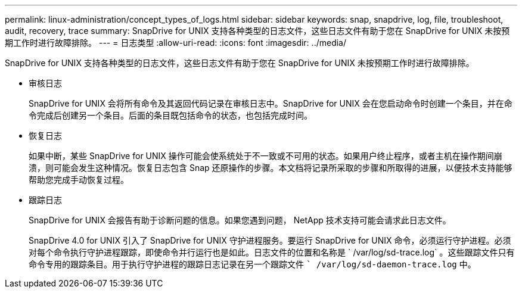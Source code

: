 ---
permalink: linux-administration/concept_types_of_logs.html 
sidebar: sidebar 
keywords: snap, snapdrive, log, file, troubleshoot, audit, recovery, trace 
summary: SnapDrive for UNIX 支持各种类型的日志文件，这些日志文件有助于您在 SnapDrive for UNIX 未按预期工作时进行故障排除。 
---
= 日志类型
:allow-uri-read: 
:icons: font
:imagesdir: ../media/


[role="lead"]
SnapDrive for UNIX 支持各种类型的日志文件，这些日志文件有助于您在 SnapDrive for UNIX 未按预期工作时进行故障排除。

* 审核日志
+
SnapDrive for UNIX 会将所有命令及其返回代码记录在审核日志中。SnapDrive for UNIX 会在您启动命令时创建一个条目，并在命令完成后创建另一个条目。后面的条目既包括命令的状态，也包括完成时间。

* 恢复日志
+
如果中断，某些 SnapDrive for UNIX 操作可能会使系统处于不一致或不可用的状态。如果用户终止程序，或者主机在操作期间崩溃，则可能会发生这种情况。恢复日志包含 Snap 还原操作的步骤。本文档将记录所采取的步骤和所取得的进展，以便技术支持能够帮助您完成手动恢复过程。

* 跟踪日志
+
SnapDrive for UNIX 会报告有助于诊断问题的信息。如果您遇到问题， NetApp 技术支持可能会请求此日志文件。

+
SnapDrive 4.0 for UNIX 引入了 SnapDrive for UNIX 守护进程服务。要运行 SnapDrive for UNIX 命令，必须运行守护进程。必须对每个命令执行守护进程跟踪，即使命令并行运行也是如此。日志文件的位置和名称是 ` /var/log/sd-trace.log` 。这些跟踪文件只有命令专用的跟踪条目。用于执行守护进程的跟踪日志记录在另一个跟踪文件 `` /var/log/sd-daemon-trace.log` 中。


